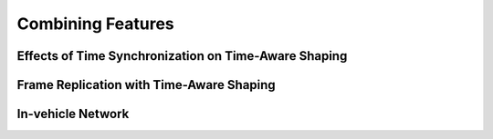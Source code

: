 Combining Features
=================
Effects of Time Synchronization on Time-Aware Shaping
---------------
Frame Replication with Time-Aware Shaping
------------------
In-vehicle Network
--------------------

